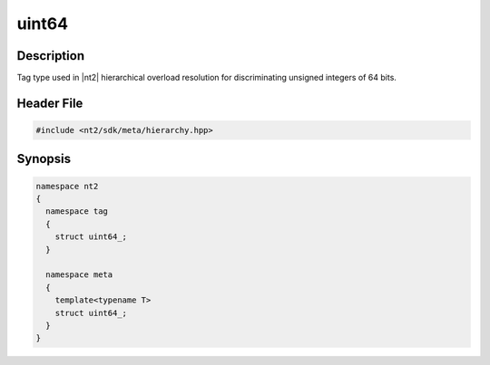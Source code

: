 .. _tag_uint64_:

uint64
=======

.. index::
    single: uint64_ (tag)
    single: tag; uint64_
    single: uint64_ (meta)
    single: meta; uint64_

Description
^^^^^^^^^^^
Tag type used in |nt2| hierarchical overload resolution for discriminating
unsigned integers of 64 bits.

Header File
^^^^^^^^^^^

.. code-block:: cpp

  #include <nt2/sdk/meta/hierarchy.hpp>

Synopsis
^^^^^^^^

.. code-block:: cpp

  namespace nt2
  {
    namespace tag
    {
      struct uint64_;
    }
    
    namespace meta
    {
      template<typename T>
      struct uint64_;
    }
  }

.. seealso::

  :ref:`sdk_tags`

